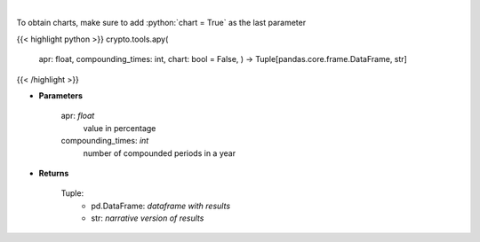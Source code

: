 .. role:: python(code)
    :language: python
    :class: highlight

|

.. raw:: html

    <h3>
    > Converts apr into apy
    </h3>

To obtain charts, make sure to add :python:`chart = True` as the last parameter

{{< highlight python >}}
crypto.tools.apy(
    apr: float,
    compounding\_times: int,
    chart: bool = False,
    ) -> Tuple[pandas.core.frame.DataFrame, str]
{{< /highlight >}}

* **Parameters**

    apr: *float*
        value in percentage
    compounding\_times: *int*
        number of compounded periods in a year

    
* **Returns**

    Tuple:
        - pd.DataFrame: *dataframe with results*
        - str: *narrative version of results*
    